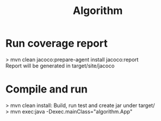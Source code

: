 #+Title: Algorithm

* Run coverage report
> mvn clean jacoco:prepare-agent install jacoco:report \\
Report will be generated in target/site/jacoco \\

* Compile and run
> mvn clean install: Build, run test and create jar under target/ \\
> mvn exec:java -Dexec.mainClass="algorithm.App" \\
